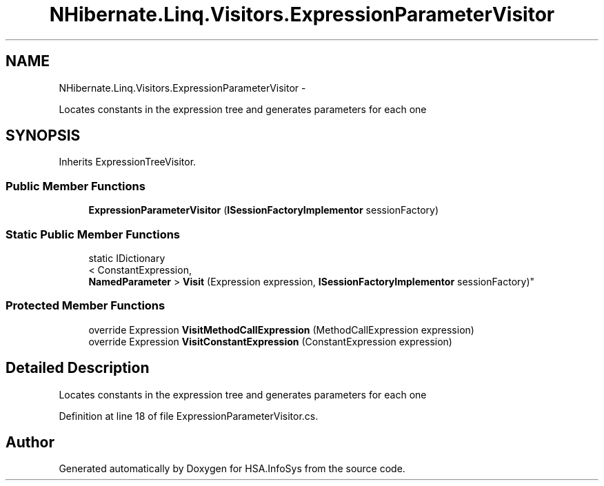 .TH "NHibernate.Linq.Visitors.ExpressionParameterVisitor" 3 "Fri Jul 5 2013" "Version 1.0" "HSA.InfoSys" \" -*- nroff -*-
.ad l
.nh
.SH NAME
NHibernate.Linq.Visitors.ExpressionParameterVisitor \- 
.PP
Locates constants in the expression tree and generates parameters for each one  

.SH SYNOPSIS
.br
.PP
.PP
Inherits ExpressionTreeVisitor\&.
.SS "Public Member Functions"

.in +1c
.ti -1c
.RI "\fBExpressionParameterVisitor\fP (\fBISessionFactoryImplementor\fP sessionFactory)"
.br
.in -1c
.SS "Static Public Member Functions"

.in +1c
.ti -1c
.RI "static IDictionary
.br
< ConstantExpression, 
.br
\fBNamedParameter\fP > \fBVisit\fP (Expression expression, \fBISessionFactoryImplementor\fP sessionFactory)"
.br
.in -1c
.SS "Protected Member Functions"

.in +1c
.ti -1c
.RI "override Expression \fBVisitMethodCallExpression\fP (MethodCallExpression expression)"
.br
.ti -1c
.RI "override Expression \fBVisitConstantExpression\fP (ConstantExpression expression)"
.br
.in -1c
.SH "Detailed Description"
.PP 
Locates constants in the expression tree and generates parameters for each one 


.PP
Definition at line 18 of file ExpressionParameterVisitor\&.cs\&.

.SH "Author"
.PP 
Generated automatically by Doxygen for HSA\&.InfoSys from the source code\&.
